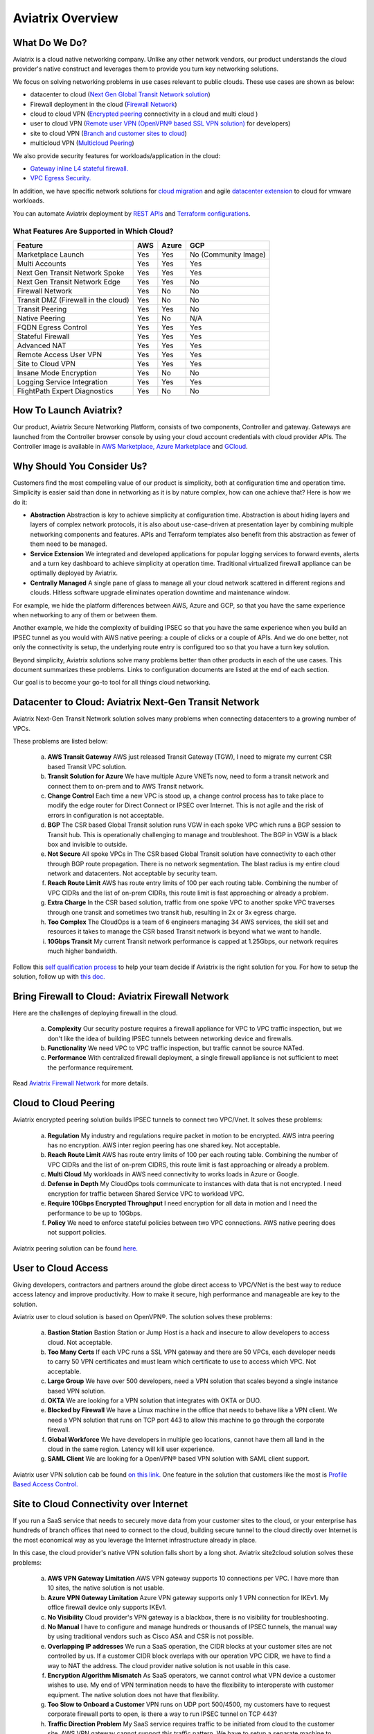 .. meta::
  :description: Aviatrix Product Overview
  :keywords: cloud networking, aviatrix, OpenVPN®, SSL VPN, Global Transit Network, site2cloud


=============================================
Aviatrix Overview
=============================================

What Do We Do?
================

Aviatrix is a cloud native networking company. Unlike any other network vendors, 
our product understands the cloud provider's native construct and leverages them 
to provide you turn key networking solutions. 

|aviatrix_backbone|

We focus on solving networking problems in use cases relevant to public clouds. 
These use cases are shown as below: 

- datacenter to cloud (`Next Gen Global Transit Network solution <http://docs.aviatrix.com/HowTos/transitvpc_workflow.html>`_)  
- Firewall deployment in the cloud (`Firewall Network <https://docs.aviatrix.com/HowTos/firewall_network_faq.html>`_)
- cloud to cloud VPN (`Encrypted peering <http://docs.aviatrix.com/HowTos/peering.html>`_ connectivity in a cloud and multi cloud ) 
- user to cloud VPN (`Remote user VPN (OpenVPN® based SSL VPN solution) <http://docs.aviatrix.com/HowTos/uservpn.html>`_ for developers) 
- site to cloud VPN (`Branch and customer sites to cloud <http://docs.aviatrix.com/HowTos/site2cloud_faq.html>`_) 
- multicloud VPN (`Multicloud Peering <http://docs.aviatrix.com/HowTos/GettingStartedAzureToAWSAndGCP.html>`_)

We also provide security features for workloads/application in the cloud: 

- `Gateway inline L4 stateful firewall. <http://docs.aviatrix.com/HowTos/tag_firewall.html>`_ 
- `VPC Egress Security. <http://docs.aviatrix.com/HowTos/FQDN_Whitelists_Ref_Design.html>`_


In addition, we have specific network solutions for `cloud migration <http://docs.aviatrix.com/HowTos/ipmotion.html>`_ and 
agile `datacenter extension <http://docs.aviatrix.com/Solutions/aviatrix_aws_meshVPC.html>`_ to cloud for vmware workloads. 

You can automate Aviatrix deployment by `REST APIs <https://s3-us-west-2.amazonaws.com/avx-apidoc/index.htm>`_ and `Terraform configurations <https://docs.aviatrix.com/HowTos/aviatrix_terraform.html>`_.

What Features Are Supported in Which Cloud?
-----------------------------------------------

==========================================      ==========  =============   ========
**Feature**                                     **AWS**     **Azure**       **GCP**
==========================================      ==========  =============   ========
Marketplace Launch                              Yes         Yes             No (Community Image)
Multi Accounts                                  Yes         Yes             Yes

Next Gen Transit Network Spoke                  Yes         Yes             Yes
Next Gen Transit Network Edge                   Yes         Yes             No
Firewall Network                                Yes         No              No
Transit DMZ (Firewall in the cloud)             Yes         No              No
Transit Peering                                 Yes         Yes             No

Native Peering                                  Yes         No              N/A

FQDN Egress Control                             Yes         Yes             Yes
Stateful Firewall                               Yes         Yes             Yes
Advanced NAT                                    Yes         Yes             Yes

Remote Access User VPN                          Yes         Yes             Yes
Site to Cloud VPN                               Yes         Yes             Yes

Insane Mode Encryption                          Yes         No              No

Logging Service Integration                     Yes         Yes             Yes
FlightPath Expert Diagnostics                   Yes         No              No
==========================================      ==========  =============   ========


How To Launch Aviatrix?
=========================

Our product, Aviatrix Secure Networking Platform, consists of two components, Controller and
gateway. Gateways are launched from the Controller
browser console by using your cloud account credentials with cloud provider APIs.
The Controller image is available in `AWS Marketplace, <http://docs.aviatrix.com/StartUpGuides/aviatrix-cloud-controller-startup-guide.html>`_  `Azure Marketplace <http://docs.aviatrix.com/StartUpGuides/azure-aviatrix-cloud-controller-startup-guide.html>`_ and `GCloud <http://docs.aviatrix.com/StartUpGuides/google-aviatrix-cloud-controller-startup-guide.html>`_.


Why Should You Consider Us?
=============================

Customers find the most compelling value of our product is simplicity, both at configuration time and operation time. Simplicity is easier said than done in networking as it is by nature complex, how can one achieve that? Here is how we do it:

- **Abstraction**  Abstraction is key to achieve simplicity at configuration time. Abstraction is about hiding layers and layers of complex network protocols, it is also about use-case-driven at presentation layer by combining multiple networking components and features. APIs and Terraform templates also benefit from this abstraction as fewer of them need to be managed.

- **Service Extension** We integrated and developed applications for popular logging services to forward events, alerts and a turn key dashboard to achieve simplicity at operation time. Traditional virtualized firewall appliance can be optimally deployed by Aviatrix.  

- **Centrally Managed** A single pane of glass to manage all your cloud network scattered in different regions and clouds. Hitless software upgrade eliminates operation downtime and maintenance window. 

For example, we hide the platform differences between AWS, Azure and GCP, so that you have the same
experience when networking to any of them or between them. 

Another example, we hide the complexity of building IPSEC so that you have the same 
experience when you build an IPSEC tunnel as you would with AWS native peering: a couple of clicks or a couple of APIs. And we do one better, not only the connectivity is setup, the underlying route entry is 
configured too so that you have a turn key solution. 

Beyond simplicity, Aviatrix solutions solve many problems better than other products in each of the use cases. This document summarizes these problems. Links to 
configuration documents are listed at the end of each section.  

Our goal is to become your go-to tool for all things cloud networking. 


Datacenter to Cloud: Aviatrix Next-Gen Transit Network 
=========================================================

Aviatrix Next-Gen Transit Network solution solves many problems when connecting datacenters to a growing number of VPCs.

These problems are listed below:

 a. **AWS Transit Gateway** AWS just released Transit Gateway (TGW), I need to migrate my current CSR based Transit VPC solution.
 #. **Transit Solution for Azure** We have multiple Azure VNETs now, need to form a transit network and connect them to on-prem and to AWS Transit network.
 #. **Change Control** Each time a new VPC is stood up, a change control process has to take place to modify the edge router for Direct Connect or IPSEC over Internet. This is not agile and the risk of errors in configuration is not acceptable.
 #. **BGP** The CSR based Global Transit solution runs VGW in each spoke VPC which runs a BGP session to Transit hub. This is operationally challenging to manage and troubleshoot. The BGP in VGW is a black box and  invisible to outside.  
 #. **Not Secure** All spoke VPCs in The CSR based Global Transit solution have connectivity to each other through BGP route propagation. There is no network segmentation. The blast radius is my entire cloud network and datacenters. Not acceptable by security team. 
 #. **Reach Route Limit** AWS has route entry limits of 100 per each routing table. Combining the number of VPC CIDRs and the list of on-prem CIDRs, this route limit is fast approaching or already a problem.
 #. **Extra Charge** In the CSR based solution, traffic from one spoke VPC to another spoke VPC traverses through one transit and sometimes two transit hub, resulting in 2x or 3x egress charge. 
 #. **Too Complex** The CloudOps is a team of 6 engineers managing 34 AWS services, the skill set and resources it takes to manage the CSR based Transit network is beyond what we want to handle. 
 #. **10Gbps Transit** My current Transit network performance is capped at 1.25Gbps, our network requires much higher bandwidth. 

Follow this `self qualification process <https://www.aviatrix.com/blog/aviatrix-global-transit-solution-differ-csr-solution/>`_ to help your team decide if Aviatrix is the right solution for you.
For how to setup the solution, follow up with `this doc. <http://docs.aviatrix.com/HowTos/transitvpc_workflow.html>`_

Bring Firewall to Cloud: Aviatrix Firewall Network
=============================================================

Here are the challenges of deploying firewall in the cloud. 

 a. **Complexity** Our security posture requires a firewall appliance for VPC to VPC traffic inspection, but we don't like the idea of building IPSEC tunnels between networking device and firewalls. 
 #. **Functionality** We need VPC to VPC traffic inspection, but traffic cannot be source NATed.
 #. **Performance** With centralized firewall deployment, a single firewall appliance is not sufficient to meet the performance requirement. 

Read `Aviatrix Firewall Network <https://docs.aviatrix.com/HowTos/firewall_network_faq.html>`_ for more details.

Cloud to Cloud Peering
============================

Aviatrix encrypted peering solution builds IPSEC tunnels to connect two VPC/Vnet. It solves these problems:

 a. **Regulation** My industry and regulations require packet in motion to be encrypted. AWS intra peering has no encryption. AWS inter region peering has one shared key. Not acceptable. 
 #. **Reach Route Limit** AWS has route entry limits of 100 per each routing table. Combining the number of VPC CIDRs and the list of on-prem CIDRS, this route limit is fast approaching or already a problem.
 #. **Multi Cloud** My workloads in AWS need connectivity to works loads in Azure or Google. 
 #. **Defense in Depth** My CloudOps tools communicate to instances with data that is not encrypted. I need encryption for traffic between Shared Service VPC to workload VPC.
 #. **Require 10Gbps Encrypted Throughput** I need encryption for all data in motion and I need the performance to be up to 10Gbps.
 #. **Policy** We need to enforce stateful policies between two VPC connections. AWS native peering does not support policies. 

Aviatrix peering solution can be found `here. <http://docs.aviatrix.com/HowTos/peering.html>`_

User to Cloud Access
==============================

Giving developers, contractors and partners around the globe direct access to VPC/VNet is the best way to reduce access latency and improve productivity. How to make it secure, high performance and manageable are key to the solution. 

Aviatrix user to cloud solution is based on OpenVPN®.  
The solution solves these problems:

 a. **Bastion Station** Bastion Station or Jump Host is a hack and insecure to allow developers to access cloud. Not acceptable. 
 #. **Too Many Certs** If each VPC runs a SSL VPN gateway and there are 50 VPCs, each developer needs to carry 50 VPN certificates and must learn which certificate to use to access which VPC. Not acceptable. 
 #. **Large Group** We have over 500 developers, need a VPN solution that scales beyond a single instance based VPN solution. 
 #. **OKTA** We are looking for a VPN solution that integrates with OKTA or DUO. 
 #. **Blocked by Firewall** We have a Linux machine in the office that needs to behave like a VPN client. We need a VPN solution that runs on TCP port 443 to allow this machine to go through the corporate firewall. 
 #. **Global Workforce** We have developers in multiple geo locations, cannot have them all land in the cloud in the same region. Latency will kill user experience. 
 #. **SAML Client** We are looking for a OpenVPN® based VPN solution with SAML client support.  

Aviatrix user VPN solution cab be found `on this link. <http://docs.aviatrix.com/HowTos/uservpn.html>`_
One feature in the solution that customers like the most is `Profile Based Access Control. <http://docs.aviatrix.com/HowTos/openvpn_features.html#authorization>`_


Site to Cloud Connectivity over Internet 
=========================================

If you run a SaaS service that needs to securely move data from your customer sites to the cloud, or 
your enterprise has hundreds of branch offices that need to connect to the cloud, building secure 
tunnel to the cloud directly over Internet is the most economical way as you leverage the Internet infrastructure already in place. 

In this case, the cloud provider's native VPN solution falls short by a long shot. Aviatrix site2cloud solution solves these problems:

 a. **AWS VPN Gateway Limitation** AWS VPN gateway supports 10 connections per VPC. I have more than 10 sites, the native solution is not usable. 
 #. **Azure VPN Gateway Limitation** Azure VPN gateway supports only 1 VPN connection for IKEv1. My office firewall device only supports IKEv1.
 #. **No Visibility** Cloud provider's VPN gateway is a blackbox, there is no visibility for troubleshooting. 
 #. **No Manual** I have to configure and manage hundreds or thousands of IPSEC tunnels, the manual way by using traditional vendors such as Cisco ASA and CSR is not possible. 
 #. **Overlapping IP addresses** We run a SaaS operation, the CIDR blocks at your customer sites are not controlled by us. If a customer CIDR block overlaps with our operation VPC CIDR, we have to find a way to NAT the address. The cloud provider native solution is not usable in this case. 
 #. **Encryption Algorithm Mismatch** As SaaS operators, we cannot control what VPN device a customer wishes to use. My end of VPN termination needs to have the flexibility to interoperate with customer equipment. The native solution does not have that flexibility. 
 #. **Too Slow to Onboard a Customer** VPN runs on UDP port 500/4500, my customers have to request corporate firewall ports to open, is there a way to run IPSEC tunnel on TCP 443?
 #. **Traffic Direction Problem** My SaaS service requires traffic to be initiated from cloud to the customer site, AWS VPN gateway cannot support this traffic pattern. We have to setup a separate machine to constantly ping to keep the tunnel up! 
 #. **Downtime Problem** Some appliances forces all IPSEC tunnels to reset and go down when a new tunnel is being established, which affects business continuity and is not acceptable when the number of sites go beyond 10.     
 #. **Skill Problem** We don't have a team of CCIEs to handle the load. 

To learn how to setup Aviatrix site2cloud, follow up with `this link. <http://docs.aviatrix.com/HowTos/site2cloud.html>`_

Gateway Inline L7 FQDN for Egress Control
==================================================

This solution is about adding security control to private workloads or applications accessing Internet. 
AWS and Azure provide a NAT gateway or NAT service, but it is limited in scope. Traditional firewall is either too complex or too expensive to be deployed per VPC. 
Aviatrix L7 FQDN filter solves these problems:

 a. **No policies** AWS NAT Gateway has no inbound/outbound policies. I have to configure security groups in each instance that needs Internet access. 
 #. **Only IP Based Rules** AWS NAT instance provides security groups, but it is IP address based and limits to 50 rules. My application needs to make API calls to Office 365 and that site along resolves to hundreds of changing IP addresses. Using Security group is not an acceptable solution. 
 #. **Firewall for Each VPC is Too Complex** My cloud instances are workloads and programs, they make API calls to known destinations. Deploying a traditional firewall that requires certs and keys to decrypt every packet for inspection is too complex and an overkill. 
 #. **Firewall for Each VPC is Too Expensive** Traditional firewall of IDS/IPS is too expensive to be deployed per VPC. 
 #. **Whitelisting** All I need is to be able to white list or black list the well known destinations by specifying them as fully qualified domain names (FQDN) for my http and https traffic. Support wild card or regex is a bonus. 
 #. **Only for HTTP/HTTPS** Azure's Firewall service does not support FQDN filtering on SSH and SFTP services.

Follow up with more details on `Aviatrix FQDN filter solution. <http://docs.aviatrix.com/HowTos/FQDN_Whitelists_Ref_Design.html>`_

Gateway inline L4 Stateful Firewall
====================================

Whenever there is traffic going through Aviatrix gateway, you can apply IP address based stateful 
firewall policies. This reduces the need to have to configure security groups of each instances in the VPC for traffic between VPCs. There is no limit as to how many rules you can apply on Aviatrix gateway. Aviatrix solution solves these problems:

 a. **Security Rule Limits** An cloud instance's security group has a limit of 50 rules. How do I get around that?
 #. **Enforce Security Policies** Developers don't always follow the best practice when it comes to security, enforcing policies at the gateway takes that worry away. 
 #. **Regulation** We cannot use AWS VPC Peering as it does not allow us to apply policies. We need an infrastructure presence that not only provides security but also enforce policies. 

To learn how to setup the L4 firewall, `follow the doc. <http://docs.aviatrix.com/HowTos/tag_firewall.html>`_

Cloud Migration
==================

Current cloud migration practice is complex and time consuming. The root case is the requirements that migrating VM must change its IP address after the migration. Read how Aviatrix solves `this problem. <http://docs.aviatrix.com/HowTos/ipmotion.html>`_ 

Extending Workloads to Cloud
==============================

Not all your workloads require the bandwidth and latency that calls for a Direct Connect transport. For your Dev and QA or many applications, an existing Internet connectivity is sufficient. Even better, Aviatrix provides a unique solution that you do not even need to make changes to the edge router. `Learn how this solution works. <http://docs.aviatrix.com/Solutions/aviatrix_aws_meshVPC.html>`_


OpenVPN is a registered trademark of OpenVPN Inc.


.. |aviatrix_overview| image:: aviatrix_overview_media/aviatrix_overview.png
   :scale: 50%

.. |aviatrix_backbone| image:: aviatrix_overview_media/aviatrix_backbone.png
   :scale: 30%

.. |image1| image:: AviatrixCloudControllerStartupGuide_media/image002.png
   :width: 4.80625in
   :height: 3.21803in
.. |image2| image:: AviatrixCloudControllerStartupGuide_media/image003.png
   :width: 5.33067in
   :height: 2.04513in
.. |image3| image:: AviatrixCloudControllerStartupGuide_media/image004.png
   :width: 4.92712in
   :height: 2.20352in
.. |image4| image:: AviatrixCloudControllerStartupGuide_media/image005.png
   :width: 5.53494in
   :height: 3.11814in
.. |image5| image:: AviatrixCloudControllerStartupGuide_media/image006.png
   :width: 5.21042in
   :height: 2.60298in
.. |image6| image:: AviatrixCloudControllerStartupGuide_media/image007.png
   :width: 4.61664in
   :height: 4.22847in


.. add in the disqus tag

.. disqus::
